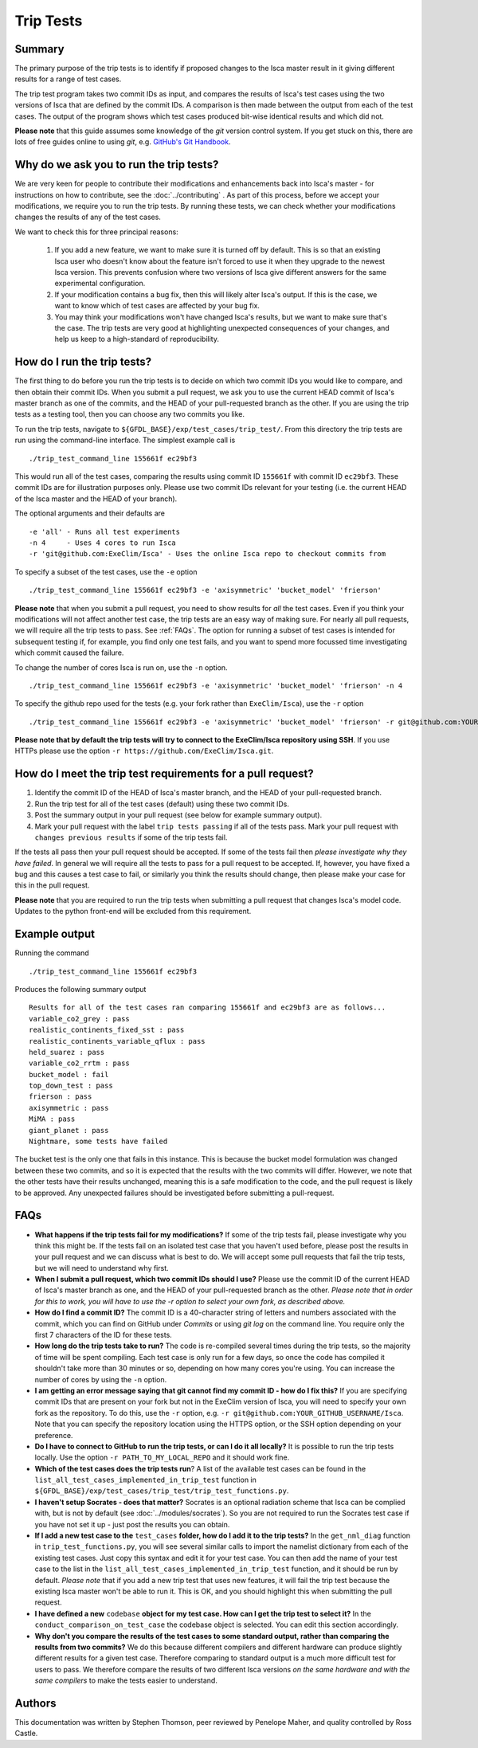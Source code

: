 Trip Tests
==============

Summary
-------
The primary purpose of the trip tests is to identify if proposed changes to the Isca master result in it giving different results for a range of test cases. 

The trip test program takes two commit IDs as input, and compares the results of Isca's test cases using the two versions of Isca that are defined by the commit IDs. A comparison is then made between the output from each of the test cases. The output of the program shows which test cases produced bit-wise identical results and which did not.

**Please note** that this guide assumes some knowledge of the `git` version control system. If you get stuck on this, there are lots of free guides online to using `git`, e.g. `GitHub's Git Handbook <https://guides.github.com/introduction/git-handbook/>`_.

Why do we ask you to run the trip tests?
-----------------------------------------

We are very keen for people to contribute their modifications and enhancements back into Isca's master - for instructions on how to contribute, see the :doc:`../contributing` . As part of this process, before we accept your modifications, we require you to run the trip tests. By running these tests, we can check whether your modifications changes the results of any of the test cases.

We want to check this for three principal reasons:

    1. If you add a new feature, we want to make sure it is turned off by default. This is so that an existing Isca user who doesn't know about the feature isn't forced to use it when they upgrade to the newest Isca version. This prevents confusion where two versions of Isca give different answers for the same experimental configuration.
    2. If your modification contains a bug fix, then this will likely alter Isca's output. If this is the case, we want to know which of test cases are affected by your bug fix.
    3. You may think your modifications won't have changed Isca's results, but we want to make sure that's the case. The trip tests are very good at highlighting unexpected consequences of your changes, and help us keep to a high-standard of reproducibility.


How do I run the trip tests?
---------------------------------
The first thing to do before you run the trip tests is to decide on which two commit IDs you would like to compare, and then obtain their commit IDs. When you submit a pull request, we ask you to use the current HEAD commit of Isca's master branch as one of the commits, and the HEAD of your pull-requested branch as the other. If you are using the trip tests as a testing tool, then you can choose any two commits you like.

To run the trip tests, navigate to ``${GFDL_BASE}/exp/test_cases/trip_test/``. From this directory the trip tests are run using the command-line interface. The simplest example call is
::
    ./trip_test_command_line 155661f ec29bf3

This would run all of the test cases, comparing the results using commit ID ``155661f`` with commit ID ``ec29bf3``. These commit IDs are for illustration purposes only. Please use two commit IDs relevant for your testing (i.e. the current HEAD of the Isca master and the HEAD of your branch).

The optional arguments and their defaults are
::
    -e 'all' - Runs all test experiments
    -n 4     - Uses 4 cores to run Isca
    -r 'git@github.com:ExeClim/Isca' - Uses the online Isca repo to checkout commits from

To specify a subset of the test cases, use the ``-e`` option
::
    ./trip_test_command_line 155661f ec29bf3 -e 'axisymmetric' 'bucket_model' 'frierson'

**Please note** that when you submit a pull request, you need to show results for *all* the test cases. Even if you think your modifications will not affect another test case, the trip tests are an easy way of making sure. For nearly all pull requests, we will require all the trip tests to pass. See :ref:`FAQs`. The option for running a subset of test cases is intended for subsequent testing if, for example, you find only one test fails, and you want to spend more focussed time investigating which commit caused the failure.

To change the number of cores Isca is run on, use the ``-n`` option.
::
    ./trip_test_command_line 155661f ec29bf3 -e 'axisymmetric' 'bucket_model' 'frierson' -n 4

To specify the github repo used for the tests (e.g. your fork rather than ``ExeClim/Isca``), use the ``-r`` option
::
    ./trip_test_command_line 155661f ec29bf3 -e 'axisymmetric' 'bucket_model' 'frierson' -r git@github.com:YOUR_GITHUB_USERNAME/Isca

**Please note that by default the trip tests will try to connect to the ExeClim/Isca repository using SSH**. If you use HTTPs please use the option ``-r https://github.com/ExeClim/Isca.git``.

How do I meet the trip test requirements for a pull request?
-----------------------------------------------------------------------

1. Identify the commit ID of the HEAD of Isca's master branch, and the HEAD of your pull-requested branch.
2. Run the trip test for all of the test cases (default) using these two commit IDs.
3. Post the summary output in your pull request (see below for example summary output).
4. Mark your pull request with the label ``trip tests passing`` if all of the tests pass. Mark your pull request with ``changes previous results`` if some of the trip tests fail.

If the tests all pass then your pull request should be accepted. If some of the tests fail then *please investigate why they have failed*. In general we will require all the tests to pass for a pull request to be accepted. If, however, you have fixed a bug and this causes a test case to fail, or similarly you think the results should change, then please make your case for this in the pull request.

**Please note** that you are required to run the trip tests when submitting a pull request that changes Isca's model code. Updates to the python front-end will be excluded from this requirement.


Example output
--------------

Running the command
::
    ./trip_test_command_line 155661f ec29bf3

Produces the following summary output
::
    Results for all of the test cases ran comparing 155661f and ec29bf3 are as follows...
    variable_co2_grey : pass
    realistic_continents_fixed_sst : pass
    realistic_continents_variable_qflux : pass
    held_suarez : pass
    variable_co2_rrtm : pass
    bucket_model : fail
    top_down_test : pass
    frierson : pass
    axisymmetric : pass
    MiMA : pass
    giant_planet : pass
    Nightmare, some tests have failed

The bucket test is the only one that fails in this instance. This is because the bucket model formulation was changed between these two commits, and so it is expected that the results with the two commits will differ. However, we note that the other tests have their results unchanged, meaning this is a safe modification to the code, and the pull request is likely to be approved. Any unexpected failures should be investigated before submitting a pull-request.

.. _FAQs:

FAQs
----

* **What happens if the trip tests fail for my modifications?** If some of the trip tests fail, please investigate why you think this might be. If the tests fail on an isolated test case that you haven't used before, please post the results in your pull request and we can discuss what is best to do. We will accept some pull requests that fail the trip tests, but we will need to understand why first.

* **When I submit a pull request, which two commit IDs should I use?** Please use the commit ID of the current HEAD of Isca's master branch as one, and the HEAD of your pull-requested branch as the other. *Please note that in order for this to work, you will have to use the* `-r` *option to select your own fork, as described above.*

* **How do I find a commit ID?** The commit ID is a 40-character string of letters and numbers associated with the commit, which you can find on GitHub under `Commits` or using `git log` on the command line. You require only the first 7 characters of the ID for these tests.

* **How long do the trip tests take to run?** The code is re-compiled several times during the trip tests, so the majority of time will be spent compiling. Each test case is only run for a few days, so once the code has compiled it shouldn't take more than 30 minutes or so, depending on how many cores you're using. You can increase the number of cores by using the ``-n`` option.

* **I am getting an error message saying that git cannot find my commit ID - how do I fix this?** If you are specifying commit IDs that are present on your fork but not in the ExeClim version of Isca, you will need to specify your own fork as the repository. To do this, use the ``-r`` option, e.g. ``-r git@github.com:YOUR_GITHUB_USERNAME/Isca``. Note that you can specify the repository location using the HTTPS option, or the SSH option depending on your preference.

* **Do I have to connect to GitHub to run the trip tests, or can I do it all locally?** It is possible to run the trip tests locally. Use the option ``-r PATH_TO_MY_LOCAL_REPO`` and it should work fine. 

* **Which of the test cases does the trip tests run**? A list of the available test cases can be found in the ``list_all_test_cases_implemented_in_trip_test`` function in ``${GFDL_BASE}/exp/test_cases/trip_test/trip_test_functions.py``.

* **I haven't setup Socrates - does that matter?** Socrates is an optional radiation scheme that Isca can be complied with, but is not by default (see :doc:`../modules/socrates`). So you are not required to run the Socrates test case if you have not set it up - just post the results you can obtain.

* **If I add a new test case to the** ``test_cases`` **folder, how do I add it to the trip tests?** In the ``get_nml_diag`` function in ``trip_test_functions.py``, you will see several similar calls to import the namelist dictionary from each of the existing test cases. Just copy this syntax and edit it for your test case. You can then add the name of your test case to the list in the ``list_all_test_cases_implemented_in_trip_test`` function, and it should be run by default. *Please note* that if you add a new trip test that uses new features, it will fail the trip test because the existing Isca master won't be able to run it. This is OK, and you should highlight this when submitting the pull request.

* **I have defined a new** ``codebase`` **object for my test case. How can I get the trip test to select it?** In the ``conduct_comparison_on_test_case`` the codebase object is selected. You can edit this section accordingly. 

* **Why don't you compare the results of the test cases to some standard output, rather than comparing the results from two commits?** We do this because different compilers and different hardware can produce slightly different results for a given test case. Therefore comparing to standard output is a much more difficult test for users to pass. We therefore compare the results of two different Isca versions *on the same hardware and with the same compilers* to make the tests easier to understand.

Authors
----------
This documentation was written by Stephen Thomson, peer reviewed by Penelope Maher, and quality controlled by Ross Castle.